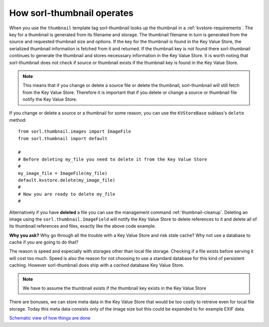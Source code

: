 How sorl-thumbnail operates
===========================

When you use the ``thumbnail`` template tag sorl-thumbnail looks up the
thumbnail in a :ref:`kvstore-requirements`. The key for a thumbnail is
generated from its filename and storage. The thumbnail filename in turn is
generated from the source and requested thumbnail size and options.  If the key
for the thumbnail is found in the |kvstore|, the serialized thumbnail
information is fetched from it and returned. If the thumbnail key is not found
there sorl-thumbnail continues to generate the thumbnail and stores necesssary
information in the |kvstore|.  It is worth noting that sorl-thumbnail does not
check if source or thumbnail exists if the thumbnail key is found in the
|kvstore|.

.. note:: This means that if you change or delete a source file or delete the
    thumbnail, sorl-thumbnail will still fetch from the |kvstore|.
    Therefore it is important that if you delete or change a source or
    thumbnail file notify the |kvstore|.

If you change or delete a source or a thumbnail for some reason, you can use
the ``KVStoreBase`` sublass's ``delete`` method::

    from sorl.thumbnail.images import ImageFile
    from sorl.thumbnail import default

    #
    # Before deleting my_file you need to delete it from the Key Value Store
    #
    my_image_file = ImageFile(my_file)
    default.kvstore.delete(my_image_file)
    #
    # Now you are ready to delete my_file
    #

Alternatively if you have **deleted** a file you can use the management command
:ref:`thumbnail-cleanup`.  Deleting an image using the
``sorl.thumbnail.ImageField`` will notify the |kvstore| to delete references to
it and delete all of its thumbnail references and files, exactly like the above
code example.

**Why you ask?** Why go through all the trouble with a |kvstore| and risk
stale cache? Why not use a database to cache if you are going to do that?

The reason is speed and especially with storages other than local file storage.
Checking if a file exists before serving it will cost too much. Speed is also
the reason for not choosing to use a standard database for this kind of
persistent caching. However sorl-thumbnail does ship with a *cached* database
|kvstore|.

.. note:: We have to assume the thumbnail exists if the thumbnail key exists in
    the |kvstore|

There are bonuses, we can store meta data in the |kvstore| that would be
too costly to retreive even for local file storage. Today this meta data
consists only of the image size but this could be expanded to for example EXIF
data.

`Schematic view of how things are done
<https://docs.google.com/drawings/edit?id=1wlE4LkQpzXd2a2Nxfjt6_j5NG7889dzMyf0V-xPAJSE&hl=en>`_

.. |kvstore| replace:: Key Value Store


